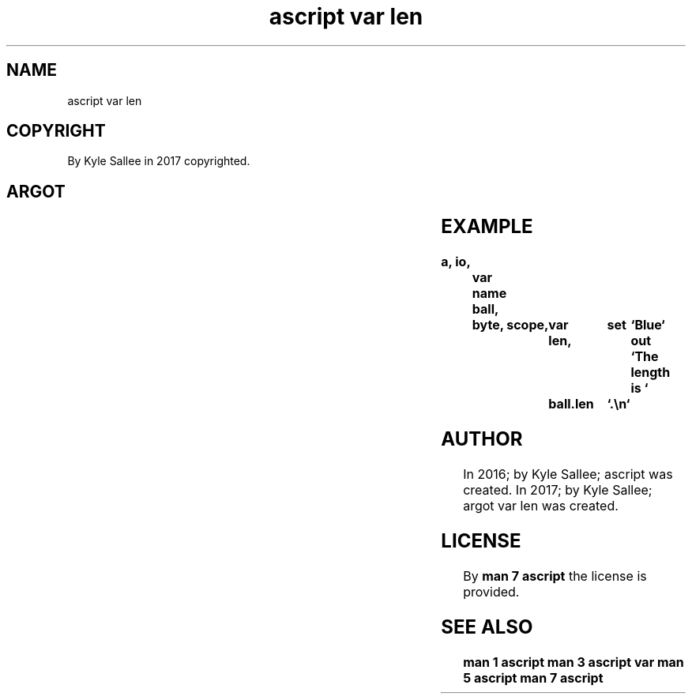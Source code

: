 .TH "ascript var len" 3
.SH NAME
.EX
ascript var len

.SH COPYRIGHT
.EX
By Kyle Sallee in 2017 copyrighted.

.SH ARGOT
.EX
.TS
lllll.
\fBargot	host	make	compat	use\fR
var len	byte compat	*.len	int 4	The text length is provided.
.TE
.ta T 8n

.SH EXAMPLE
.EX
.ta T 8n
.in -8
\fB
a,	io,	var
name	ball,	byte,	scope,	var len,	set	`Blue`
out	`The length is `	ball.len	`.\\n`
\fR
.in

.SH AUTHOR
.EX
In 2016; by Kyle Sallee; ascript         was created.
In 2017; by Kyle Sallee; argot   var len was created.

.SH LICENSE
.EX
By \fBman 7 ascript\fR the license is provided.

.SH SEE ALSO
.EX
\fB
man 1 ascript
man 3 ascript var
man 5 ascript
man 7 ascript
\fR
